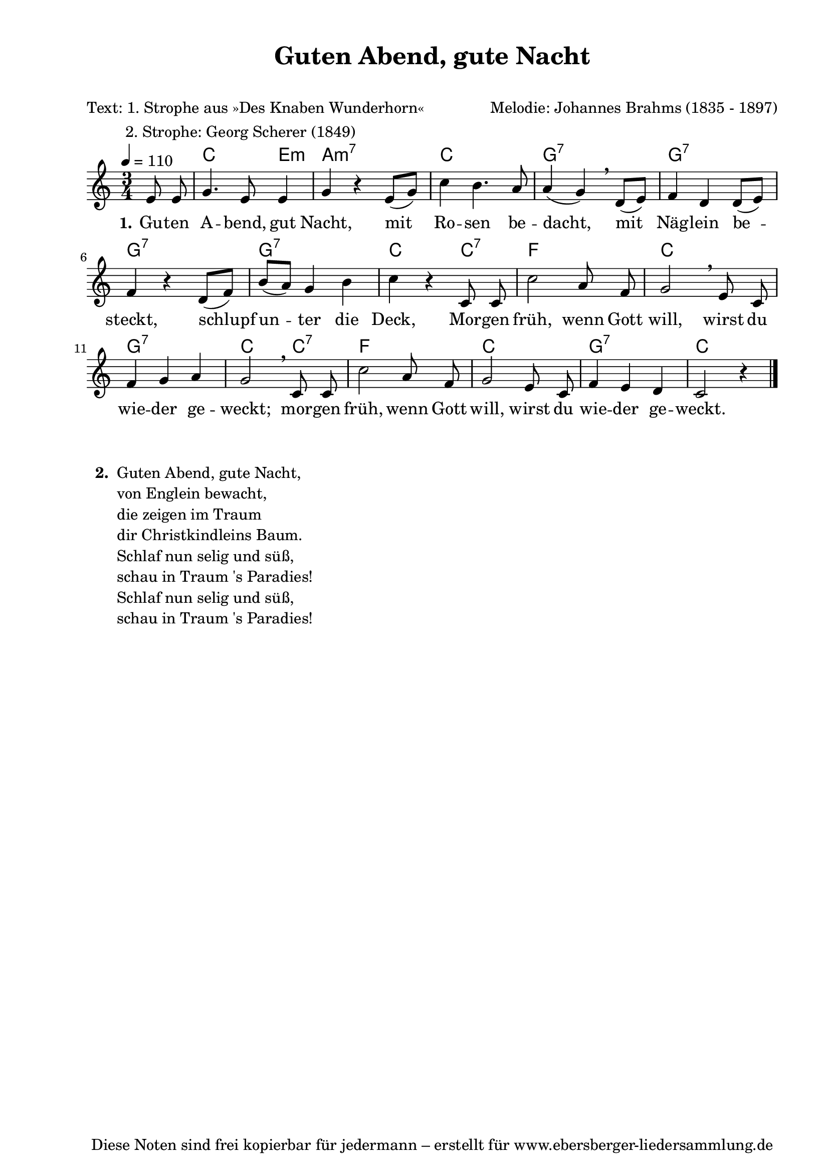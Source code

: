 % Dieses Notenblatt wurde erstellt von Michael Nausch
% Kontakt: michael@nausch.org (PGP public-key 0x2384C849) 

\version "2.16.0"
\header {
  title = "Guten Abend, gute Nacht"
  subtitle = " "
  poet = "Text: 1. Strophe aus »Des Knaben Wunderhorn«"
  meter = "         2. Strophe: Georg Scherer (1849)"
  composer = "Melodie: Johannes Brahms (1835 - 1897)"
  tagline = "Diese Noten sind frei kopierbar für jedermann – erstellt für www.ebersberger-liedersammlung.de"

}

% Seitenformat und Ränder definieren
\paper {
  #(set-paper-size "a4")    % Seitengröße auf DIN A4 setzen.
  after-title-space = 2\cm  % Die Größe des Abstands zwischen der Überschrift und dem ersten Notensystem.
  bottom-margin = 5\mm      % Der Rand zwischen der Fußzeile und dem unteren Rand der Seite.
  top-margin = 10\mm        % Der Rand zwischen der Kopfzeile und dem oberen Rand der Seite.

  left-margin = 22\mm       % Der Rand zwischen dem linken Seitenrand und dem Beginn der Systeme/Strophen.
  line-width = 175\mm       % Die Breite des Notensystems.
}

\layout {
  indent = #0
}

% Akkorde für die Gitarrenbegleitung
akkorde = \chordmode {
  \germanChords
	s4 c2 e4:m a2.:m7 c2. g2.:7 
	g2.:7 g2.:7 g2.:7 c2 c4:7
	f2. c2. g2.:7 c2 c4:7
	f2. c2. g2.:7 c2. 
}



melodie = \relative c' {
  \clef "treble"
  \time 3/4
  \tempo 4 = 110
  \partial 4
  \autoBeamOff
	e8 e8 g4. e8 e4 g4 r4 e8 ([g8]) c4 b4. a8 a4 (g4) \breathe d8 ([e8])
	f4 d4 d8 ([e8]) f4 r4 d8 ([f8]) b8 ([a8]) g4 b4 c4 r4 c,8 c8
	c'2 a8 f8 g2 \breathe e8 c8 f4 g4 a4 g2 \breathe c,8 c8
	c'2 a8 f8 g2 e8 c8 f4 e4 d4 c2 r4 
  \bar "|."
}

text = \lyricmode {
  \set stanza = "1."
	Gu -- ten A  -- bend, gut Nacht, mit Ro -- sen be -- dacht,
	mit Näg -- lein be -- steckt, schlupf un -- ter die Deck,
	Mor -- gen früh, wenn Gott will, wirst du wie -- der ge -- weckt;
	mor -- gen früh, wenn Gott will, wirst du wie -- der ge -- weckt.
}

\score {
  <<
    \new ChordNames { \akkorde }
    \new Voice = "Lied" { \melodie }
    \new Lyrics \lyricsto "Lied" { \text }
  >>
  \midi { }
  \layout { }
}


\markup {
    \column {
      \hspace #0.3
      \line {
 		\bold "  2. "
        \column {
	  		"Guten Abend, gute Nacht,"
			"von Englein bewacht,"
			"die zeigen im Traum"
			"dir Christkindleins Baum."
			"Schlaf nun selig und süß,"
			"schau in Traum 's Paradies!"
			"Schlaf nun selig und süß,"
			"schau in Traum 's Paradies!"
		}
      }
	}
}

%{
\markuplines {
  \italic {
    \line {
      Gesetzt von Michael Nausch aka Django
      \general-align #Y #DOWN {
        \epsfile #X #3 #"publicdomain.eps"
      }
    }
  }
}
%}

